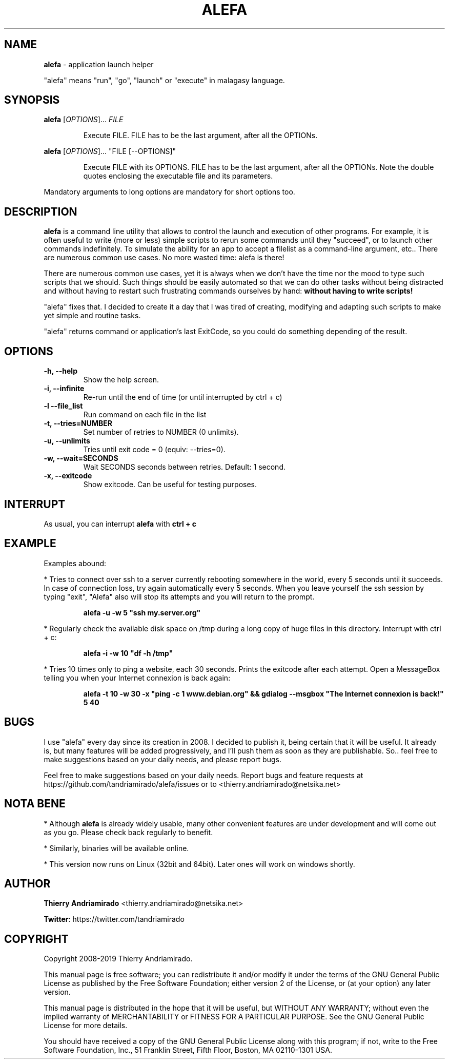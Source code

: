 .\"Created with GNOME Manpages Editor Wizard
.\"http://sourceforge.net/projects/gmanedit2
.TH ALEFA 1 "August 4, 2015"

.SH NAME
\fBalefa\fP - application launch helper

"alefa" means "run", "go", "launch" or "execute" in malagasy language.

.SH SYNOPSIS
\fBalefa\fP 
.RI [ OPTIONS ]...
.I FILE
.PP
.RS 7
Execute FILE. FILE has to be the last argument, after all the OPTIONs.
.RE

\fBalefa\fP 
.RI [ OPTIONS ]...
"FILE [--OPTIONS]"
.PP
.RS 7
Execute FILE with its OPTIONS. FILE has to be the last argument, after all the OPTIONs. Note the double quotes enclosing the executable file and its parameters.
.RE

Mandatory arguments to long options are mandatory for short options too.

.SH DESCRIPTION
.PP
\fBalefa\fP  is a command line utility that allows to control the launch and execution of other programs.
For example, it is often useful to write (more or less) simple scripts to rerun some commands until they "succeed", or to launch other commands indefinitely. To simulate the ability for an app to accept a filelist as a command-line argument, etc.. There are numerous common use cases. No more wasted time: alefa is there!

There are numerous common use cases, yet it is always when we don't have the time nor the mood to type such scripts that we should. Such things should be easily automated so that we can do other tasks without being distracted and without having to restart such frustrating commands ourselves by hand: \fBwithout having to write scripts!\fP

"alefa" fixes that. I decided to create it a day that I was tired of creating, modifying and adapting such scripts to make yet simple and routine tasks.

"alefa" returns command or application's last ExitCode, so you could do something depending of the result.

.SH OPTIONS

.TP
\fB-h,  --help\fR
Show the help screen.
.TP
\fB-i,  --infinite\fR
Re-run until the end of time (or until interrupted by ctrl + c)
.TP
\fB-l   --file_list\fR
Run command on each file in the list
.TP
\fB-t,  --tries=NUMBER\fR
Set number of retries to NUMBER (0 unlimits).
.TP
\fB-u,  --unlimits\fR
Tries until exit code = 0 (equiv: --tries=0).
.TP
\fB-w,  --wait=SECONDS\fR
Wait SECONDS seconds between retries. Default: 1 second.
.TP
\fB-x,  --exitcode\fR
Show exitcode. Can be useful for testing purposes.

.SH INTERRUPT
As usual, you can interrupt \fBalefa\fR with \fBctrl + c\fR

.SH EXAMPLE
Examples abound:


* Tries to connect over ssh to a server currently rebooting somewhere in the world, every 5 seconds until it succeeds. In case of connection loss, try again automatically every 5 seconds. When you leave yourself the ssh session by typing "exit", "Alefa" also will stop its attempts and you will return to the prompt.

.RS 7
.B
alefa -u -w 5 "ssh my.server.org"
.RE

* Regularly check the available disk space on /tmp during a long copy of huge files in this directory. Interrupt with ctrl + c:

.RS 7
.B
alefa -i -w 10 "df -h /tmp"
.RE

* Tries 10 times only to ping a website, each 30 seconds. Prints the exitcode after each attempt. Open a MessageBox telling you when your Internet connexion is back again:

.RS 7
.B
alefa -t 10 -w 30 -x "ping -c 1 www.debian.org" && gdialog --msgbox "The Internet connexion is back!" 5 40
.RE

.SH BUGS
I use "alefa" every day since its creation in 2008. I decided to publish it, being certain that it will be useful. It already is, but many features will be added progressively, and I'll push them as soon as they are publishable.
So.. feel free to make suggestions based on your daily needs, and please report bugs.

Feel free to make suggestions based on your daily needs.
Report bugs and feature requests at https://github.com/tandriamirado/alefa/issues or to <thierry.andriamirado@netsika.net>

.SH NOTA BENE
* Although \fBalefa\fR is already widely usable, many other convenient features are under development and will come out as you go. Please check back regularly to benefit.

* Similarly, binaries will be available online.

* This version now runs on Linux (32bit and 64bit). Later ones will work on windows shortly.

.SH AUTHOR
\fBThierry Andriamirado\fR <thierry.andriamirado@netsika.net>

\fBTwitter\fR: https://twitter.com/tandriamirado

.SH COPYRIGHT
Copyright 2008-2019 Thierry Andriamirado.

This manual page is free software; you can redistribute it and/or modify it under the terms of the GNU General Public License as published by the Free Software Foundation; either version 2 of the License, or (at your option) any later version.

This manual page is distributed in the hope that it will be useful, but WITHOUT ANY WARRANTY; without even the implied warranty of MERCHANTABILITY or FITNESS FOR A PARTICULAR PURPOSE. See the GNU General Public License for more details.

You should have received a copy of the GNU General Public License along with this program; if not, write to the Free Software Foundation, Inc., 51 Franklin Street, Fifth Floor, Boston, MA 02110-1301 USA.
